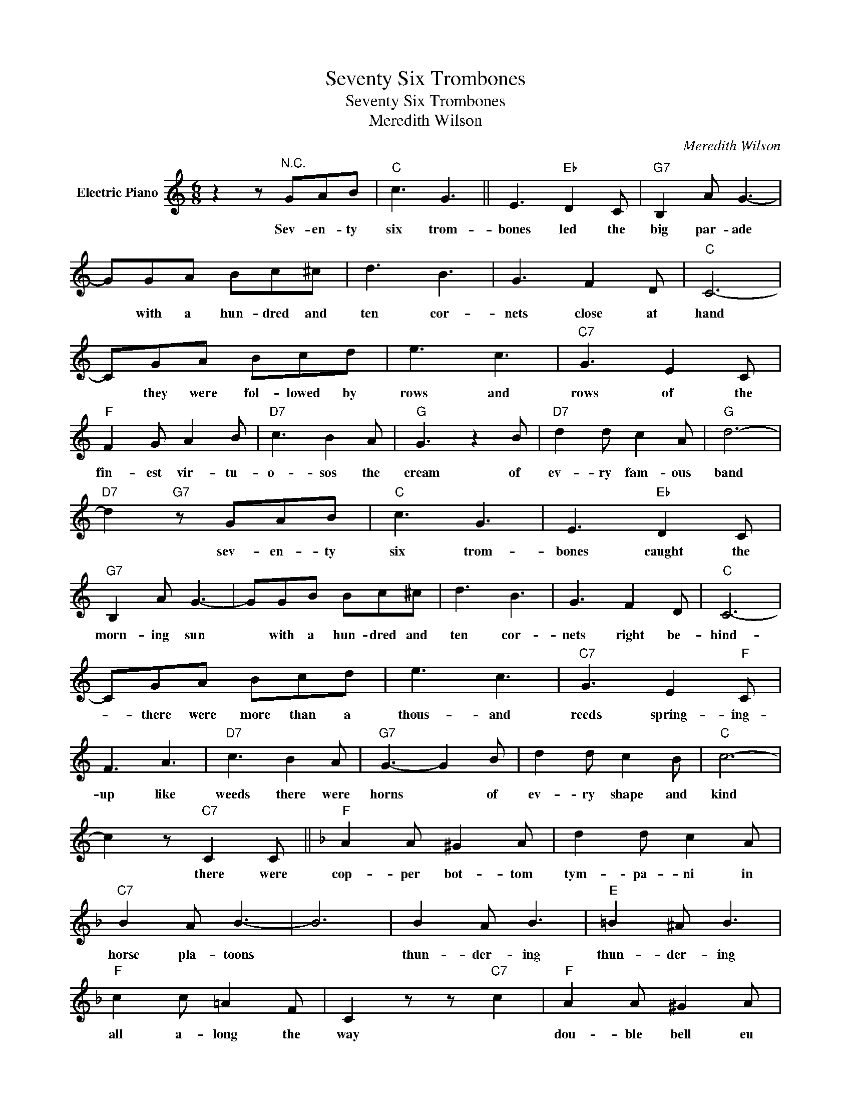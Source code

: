 X:1
T:Seventy Six Trombones
T:Seventy Six Trombones
T:Meredith Wilson
C:Meredith Wilson
Z:All Rights Reserved
L:1/8
M:6/8
K:C
V:1 treble nm="Electric Piano"
%%MIDI program 4
V:1
 z2 z"^N.C." GAB |"C" c3 G3 || E3"Eb" D2 C |"G7" B,2 A G3- | GGA Bc^c | d3 B3 | G3 F2 D |"C" C6- | %8
w: Sev- en- ty|six trom-|bones led the|big par- ade|* with a hun- dred and|ten cor-|nets close at|hand|
 CGA Bcd | e3 c3 |"C7" G3 E2 C |"F" F2 G A2 B |"D7" c3 B2 A |"G" G3 z2 B |"D7" d2 d c2 A |"G" d6- | %16
w: * they were fol- lowed by|rows and|rows of the|fin- est vir- tu-|o- sos the|cream of|ev- ry fam- ous|band|
"D7" d2"G7" z GAB |"C" c3 G3 | E3"Eb" D2 C |"G7" B,2 A G3- | GGB Bc^c | d3 B3 | G3 F2 D |"C" C6- | %24
w: * sev- en- ty|six trom-|bones caught the|morn- ing sun|* with a hun- dred and|ten cor-|nets right be-|hind-|
 CGA Bcd | e3 c3 |"C7" G3 E2"F" C | F3 A3 |"D7" c3 B2 A |"G7" G3- G2 B | d2 d c2 B |"C" c6- | %32
w: * there were more than a|thous- and|reeds spring- ing-|up like|weeds there were|horns * of|ev- ry shape and|kind|
 c2 z"C7" C2 C ||[K:F]"F" A2 A ^G2 A | d2 d c2 A |"C7" B2 A B3- | B6 | B2 A B3 |"E" =B2 ^A B3 | %39
w: * there were|cop- per bot- tom|tym- pa- ni in|horse pla- toons||thun- der- ing|thun- der- ing|
"F" c2 c =A2 F | C2 z z"C7" c2 |"F" A2 A ^G2 A | d2 d c2 A |"C" G2 G c3- | c6 |"G7" G2 G d3- | %46
w: all a- long the|way *|dou- ble bell eu|pho- ni- andums and|big bas- soons||each bas- soon|
 d3 =BAG |"C" c3"G7" d3 |"C7" e3 C2 C |"F" A2 A ^G2 A | d2 d c2 A |"C7" B2 A B3- | B6 | B2 A B3 | %54
w: * hav- ing his|big fat|say there were|fif- ty moun- ted|can- non in the|bat- ter- y||thun- der- ing|
"E" =B2 ^A _B3 |"F" c2 c A2 F | z C"C7" c2 z2 |"F" A2 A G2 A | d2 d"F7" c2 B |"Bb" B2 B A2 B | %60
w: thun- der- ing|loud- er than be-|fore *|clar- i- nets of|ev- ry size and|trum- pet- ers who'd|
"E7" e2 e d2 =B |"F" c3 A2 c |"C7" B2 c d2 e |"F" f2 z f3 |"G7" g3 GAc ||"C" c6 |"Bb" d6 |"C" e6 | %68
w: im- pro- vise a|full oc- tave|high- er than the|score *|* sev- en- ty|square.|||
"Bb" f6 |"C" g2 z Gce | g2 z"G7" g3 |"C" c'2 z C2 C | C z z4 |] %73
w: |||||


